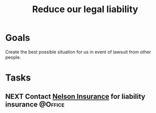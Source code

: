 :PROPERTIES:
:ID:       f8304e05-9a06-42b3-8965-7fd8ae7c176d
:END:
#+title: Reduce our legal liability
#+filetags: Project

* Goals

Create the best possible situation for us in event of lawsuit from other people.

* Tasks

** NEXT Contact [[id:07a12b19-56e6-44eb-8fb9-7af738367c31][Nelson Insurance]] for liability insurance            :@Office:
